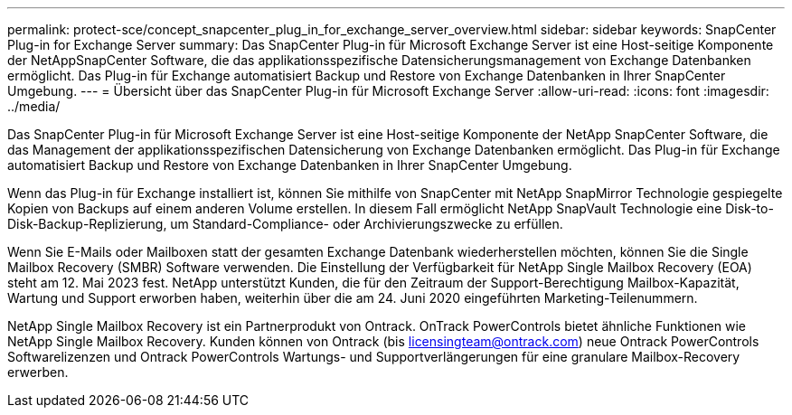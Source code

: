 ---
permalink: protect-sce/concept_snapcenter_plug_in_for_exchange_server_overview.html 
sidebar: sidebar 
keywords: SnapCenter Plug-in for Exchange Server 
summary: Das SnapCenter Plug-in für Microsoft Exchange Server ist eine Host-seitige Komponente der NetAppSnapCenter Software, die das applikationsspezifische Datensicherungsmanagement von Exchange Datenbanken ermöglicht. Das Plug-in für Exchange automatisiert Backup und Restore von Exchange Datenbanken in Ihrer SnapCenter Umgebung. 
---
= Übersicht über das SnapCenter Plug-in für Microsoft Exchange Server
:allow-uri-read: 
:icons: font
:imagesdir: ../media/


[role="lead"]
Das SnapCenter Plug-in für Microsoft Exchange Server ist eine Host-seitige Komponente der NetApp SnapCenter Software, die das Management der applikationsspezifischen Datensicherung von Exchange Datenbanken ermöglicht. Das Plug-in für Exchange automatisiert Backup und Restore von Exchange Datenbanken in Ihrer SnapCenter Umgebung.

Wenn das Plug-in für Exchange installiert ist, können Sie mithilfe von SnapCenter mit NetApp SnapMirror Technologie gespiegelte Kopien von Backups auf einem anderen Volume erstellen. In diesem Fall ermöglicht NetApp SnapVault Technologie eine Disk-to-Disk-Backup-Replizierung, um Standard-Compliance- oder Archivierungszwecke zu erfüllen.

Wenn Sie E-Mails oder Mailboxen statt der gesamten Exchange Datenbank wiederherstellen möchten, können Sie die Single Mailbox Recovery (SMBR) Software verwenden. Die Einstellung der Verfügbarkeit für NetApp Single Mailbox Recovery (EOA) steht am 12. Mai 2023 fest. NetApp unterstützt Kunden, die für den Zeitraum der Support-Berechtigung Mailbox-Kapazität, Wartung und Support erworben haben, weiterhin über die am 24. Juni 2020 eingeführten Marketing-Teilenummern.

NetApp Single Mailbox Recovery ist ein Partnerprodukt von Ontrack. OnTrack PowerControls bietet ähnliche Funktionen wie NetApp Single Mailbox Recovery. Kunden können von Ontrack (bis licensingteam@ontrack.com) neue Ontrack PowerControls Softwarelizenzen und Ontrack PowerControls Wartungs- und Supportverlängerungen für eine granulare Mailbox-Recovery erwerben.
